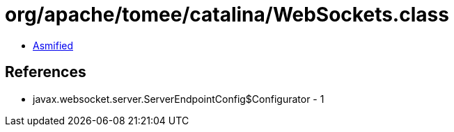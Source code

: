 = org/apache/tomee/catalina/WebSockets.class

 - link:WebSockets-asmified.java[Asmified]

== References

 - javax.websocket.server.ServerEndpointConfig$Configurator - 1
